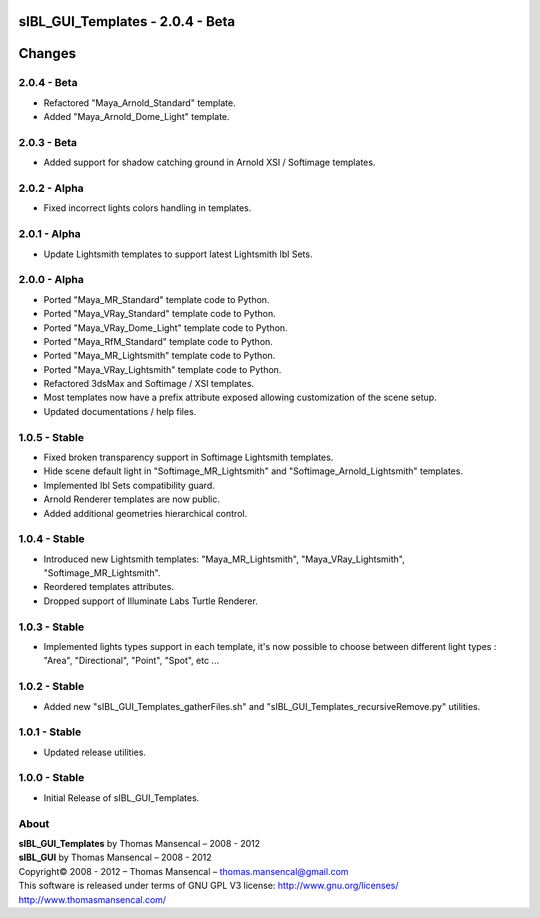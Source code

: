 sIBL_GUI_Templates - 2.0.4 - Beta
=================================

.. .changes

Changes
=======

2.0.4 - Beta
------------

-  Refactored "Maya_Arnold_Standard" template.
-  Added "Maya_Arnold_Dome_Light" template.

2.0.3 - Beta
------------

-  Added support for shadow catching ground in Arnold XSI / Softimage templates.

2.0.2 - Alpha
--------------

-  Fixed incorrect lights colors handling in templates.

2.0.1 - Alpha
--------------

-  Update Lightsmith templates to support latest Lightsmith Ibl Sets.

2.0.0 - Alpha
--------------

-  Ported "Maya_MR_Standard" template code to Python.
-  Ported "Maya_VRay_Standard" template code to Python.
-  Ported "Maya_VRay_Dome_Light" template code to Python.
-  Ported "Maya_RfM_Standard" template code to Python.
-  Ported "Maya_MR_Lightsmith" template code to Python.
-  Ported "Maya_VRay_Lightsmith" template code to Python.
-  Refactored 3dsMax and Softimage / XSI templates.
-  Most templates now have a prefix attribute exposed allowing customization of the scene setup. 
-  Updated documentations / help files.

1.0.5 - Stable
--------------

-  Fixed broken transparency support in Softimage Lightsmith templates.
-  Hide scene default light in "Softimage_MR_Lightsmith" and "Softimage_Arnold_Lightsmith" templates.
-  Implemented Ibl Sets compatibility guard.
-  Arnold Renderer templates are now public.
-  Added additional geometries hierarchical control.

1.0.4 - Stable
--------------

-  Introduced new Lightsmith templates: "Maya_MR_Lightsmith", "Maya_VRay_Lightsmith", "Softimage_MR_Lightsmith".
-  Reordered templates attributes.
-  Dropped support of Illuminate Labs Turtle Renderer.

1.0.3 - Stable
--------------

-  Implemented lights types support in each template, it's now possible to choose between different light types : "Area", "Directional", "Point", "Spot", etc ...

1.0.2 - Stable
--------------

-  Added new "sIBL_GUI_Templates_gatherFiles.sh" and "sIBL_GUI_Templates_recursiveRemove.py" utilities.

1.0.1 - Stable
--------------

-  Updated release utilities.

1.0.0 - Stable
--------------

-  Initial Release of sIBL_GUI_Templates.

.. .about

About
-----

| **sIBL_GUI_Templates** by Thomas Mansencal – 2008 - 2012
| **sIBL_GUI** by Thomas Mansencal – 2008 - 2012
| Copyright© 2008 - 2012 – Thomas Mansencal – `thomas.mansencal@gmail.com <mailto:thomas.mansencal@gmail.com>`_
| This software is released under terms of GNU GPL V3 license: http://www.gnu.org/licenses/
| `http://www.thomasmansencal.com/ <http://www.thomasmansencal.com/>`_